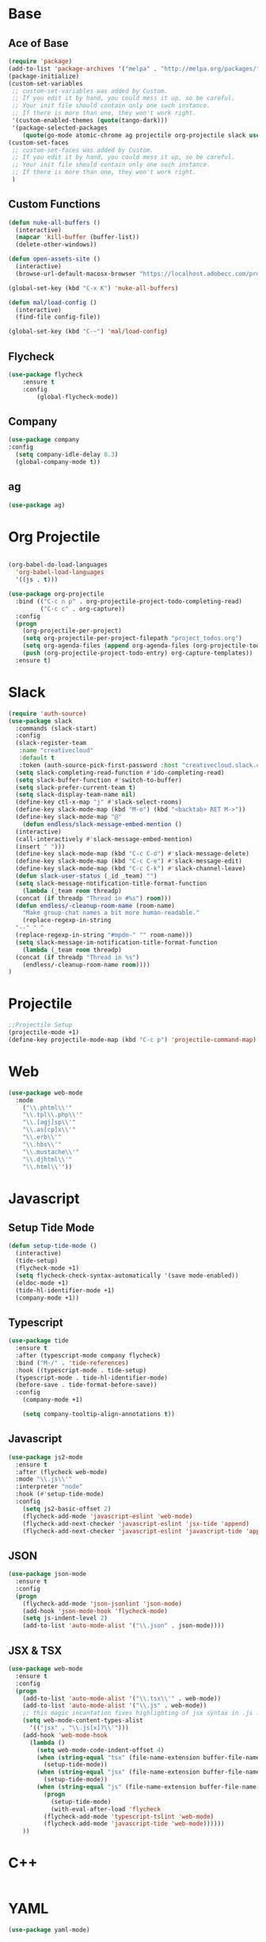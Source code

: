 * Base
** Ace of Base
#+BEGIN_SRC emacs-lisp
(require 'package)
(add-to-list 'package-archives '("melpa" . "http://melpa.org/packages/"))
(package-initialize)
(custom-set-variables
 ;; custom-set-variables was added by Custom.
 ;; If you edit it by hand, you could mess it up, so be careful.
 ;; Your init file should contain only one such instance.
 ;; If there is more than one, they won't work right.
 '(custom-enabled-themes (quote(tango-dark)))
 '(package-selected-packages
    (quote(go-mode atomic-chrome ag projectile org-projectile slack use-package magit company-web tide indium web-mode dockerfile-mode))))
(custom-set-faces
 ;; custom-set-faces was added by Custom.
 ;; If you edit it by hand, you could mess it up, so be careful.
 ;; Your init file should contain only one such instance.
 ;; If there is more than one, they won't work right.
 )

#+END_SRC
** Custom Functions
#+BEGIN_SRC emacs-lisp
  (defun nuke-all-buffers ()
    (interactive)
    (mapcar 'kill-buffer (buffer-list))
    (delete-other-windows))

  (defun open-assets-site ()
    (interactive)
    (browse-url-default-macosx-browser "https://localhost.adobecc.com/projects?flags=cc_projects,cc_projects_upload"))

  (global-set-key (kbd "C-x K") 'nuke-all-buffers)

  (defun mal/load-config ()
    (interactive)
    (find-file config-file))

  (global-set-key (kbd "C-~") 'mal/load-config)
#+END_SRC
** Flycheck
#+BEGIN_SRC emacs-lisp
(use-package flycheck
    :ensure t
    :config
        (global-flycheck-mode))
#+END_SRC
** Company
#+BEGIN_SRC emacs-lisp
(use-package company
:config 
  (setq company-idle-delay 0.3)
  (global-company-mode t))
#+END_SRC
** ag
#+BEGIN_SRC emacs-lisp
(use-package ag)
#+END_SRC
* Org Projectile
#+BEGIN_SRC emacs-lisp

(org-babel-do-load-languages
  'org-babel-load-languages
  '((js . t)))

(use-package org-projectile
  :bind (("C-c n p" . org-projectile-project-todo-completing-read)
         ("C-c c" . org-capture))
  :config
  (progn
    (org-projectile-per-project)
    (setq org-projectile-per-project-filepath "project_todos.org")
    (setq org-agenda-files (append org-agenda-files (org-projectile-todo-files)))
    (push (org-projectile-project-todo-entry) org-capture-templates))
  :ensure t)
#+END_SRC
* Slack
#+BEGIN_SRC emacs-lisp
  (require 'auth-source)
  (use-package slack
    :commands (slack-start)
    :config
    (slack-register-team
     :name "creativecloud"
     :default t
     :token (auth-source-pick-first-password :host "creativecloud.slack.com"))
    (setq slack-completing-read-function #'ido-completing-read)
    (setq slack-buffer-function #'switch-to-buffer)
    (setq slack-prefer-current-team t)
    (setq slack-display-team-name nil)
    (define-key ctl-x-map "j" #'slack-select-rooms)
    (define-key slack-mode-map (kbd "M-o") (kbd "<backtab> RET M->"))
    (define-key slack-mode-map "@" 
      (defun endless/slack-message-embed-mention ()
	(interactive)
	(call-interactively #'slack-message-embed-mention)
	(insert " ")))
    (define-key slack-mode-map (kbd "C-c C-d") #'slack-message-delete)
    (define-key slack-mode-map (kbd "C-c C-e") #'slack-message-edit)
    (define-key slack-mode-map (kbd "C-c C-k") #'slack-channel-leave)
    (defun slack-user-status (_id _team) "")
    (setq slack-message-notification-title-format-function
      (lambda (_team room threadp)
	(concat (if threadp "Thread in #%s") room)))
    (defun endless/-cleanup-room-name (room-name)
      "Make group-chat names a bit more human-readable."
      (replace-regexp-in-string
	"--" " "
	(replace-regexp-in-string "#mpdm-" "" room-name)))
    (setq slack-message-im-notification-title-format-function
      (lambda (_team room threadp)
	(concat (if threadp "Thread in %s") 
	  (endless/-cleanup-room-name room))))
  )
#+END_SRC
* Projectile
#+BEGIN_SRC emacs-lisp
;;Projectile Setup
(projectile-mode +1)
(define-key projectile-mode-map (kbd "C-c p") 'projectile-command-map)
#+END_SRC
* Web
#+BEGIN_SRC emacs-lisp
(use-package web-mode
  :mode 
    ("\\.phtml\\'"
    "\\.tpl\\.php\\'"
    "\\.[agj]sp\\'"
    "\\.as[cp]x\\'"
    "\\.erb\\'"
    "\\.hbs\\'"
    "\\.mustache\\'"
    "\\.djhtml\\'"
    "\\.html\\'"))
#+END_SRC
* Javascript
** Setup Tide Mode
#+BEGIN_SRC emacs-lisp
  (defun setup-tide-mode ()
    (interactive)
    (tide-setup)
    (flycheck-mode +1)
    (setq flycheck-check-syntax-automatically '(save mode-enabled))
    (eldoc-mode +1)
    (tide-hl-identifier-mode +1)
    (company-mode +1))
#+END_SRC

** Typescript
#+BEGIN_SRC emacs-lisp
  (use-package tide
    :ensure t
    :after (typescript-mode company flycheck)
    :bind ("M-/" . 'tide-references)
    :hook ((typescript-mode . tide-setup)
	(typescript-mode . tide-hl-identifier-mode)
	(before-save . tide-format-before-save))
    :config
      (company-mode +1)
      
      (setq company-tooltip-align-annotations t))
#+END_SRC

** Javascript
#+BEGIN_SRC emacs-lisp
  (use-package js2-mode
    :ensure t
    :after (flycheck web-mode)
    :mode "\\.js\\'"
    :interpreter "node"
    :hook (#'setup-tide-mode)
    :config
      (setq js2-basic-offset 2)
      (flycheck-add-mode 'javascript-eslint 'web-mode)
      (flycheck-add-next-checker 'javascript-eslint 'jsx-tide 'append)
      (flycheck-add-next-checker 'javascript-eslint 'javascript-tide 'append))
#+END_SRC
** JSON
#+BEGIN_SRC emacs-lisp
  (use-package json-mode
    :ensure t
    :config
    (progn
      (flycheck-add-mode 'json-jsonlint 'json-mode)
      (add-hook 'json-mode-hook 'flycheck-mode)
      (setq js-indent-level 2)
      (add-to-list 'auto-mode-alist '("\\.json" . json-mode))))
#+END_SRC

** JSX & TSX
#+BEGIN_SRC emacs-lisp
  (use-package web-mode
    :ensure t
    :config
    (progn
      (add-to-list 'auto-mode-alist '("\\.tsx\\'" . web-mode))
      (add-to-list 'auto-mode-alist '("\\.js" . web-mode))
      ;; this magic incantation fixes highlighting of jsx syntax in .js files
      (setq web-mode-content-types-alist
	    '(("jsx" . "\\.js[x]?\\'")))
      (add-hook 'web-mode-hook
		(lambda ()
		  (setq web-mode-code-indent-offset 4)
		  (when (string-equal "tsx" (file-name-extension buffer-file-name))
		    (setup-tide-mode))
		  (when (string-equal "jsx" (file-name-extension buffer-file-name))
		    (setup-tide-mode))
		  (when (string-equal "js" (file-name-extension buffer-file-name))
		    (progn
		      (setup-tide-mode)
		      (with-eval-after-load 'flycheck
			(flycheck-add-mode 'typescript-tslint 'web-mode)
			(flycheck-add-mode 'javascript-tide 'web-mode))))))
      ))
#+END_SRC

* C++
#+BEGIN_SRC emacs-lisp
#+END_SRC
* YAML
#+BEGIN_SRC emacs-lisp
(use-package yaml-mode)
#+END_SRC
* GO
#+BEGIN_SRC emacs-lisp
  (use-package go-mode)
#+END_SRC
* GraphQL
#+BEGIN_SRC emacs-lisp
(use-package graphql-mode
  :mode "\\.graphqls\\'"
)
#+END_SRC
* Groovy
#+BEGIN_SRC emacs-lisp
  (use-package groovy-mode
       :mode "\\Jenkinsfile\\'"
       :hook 'lsp)
#+END_SRC
* Atomic Chrome
#+BEGIN_SRC emacs-lisp
(require 'atomic-chrome)
;;(require 'ox-jira)
;;(setq atomic-chrome-url-major-mode-alist (("wiki\.corp\.adobe\.com" . ox-jira)))
(atomic-chrome-start-server)
#+END_SRC
* Look and Feel
#+BEGIN_SRC emacs-lisp
;; formatting all views
;;(display-line-numbers relative)
(load-theme 'tango-dark)
(set-face-attribute 'default nil :family "Fira Code")
(set-face-attribute 'default nil :height 160)
#+END_SRC
